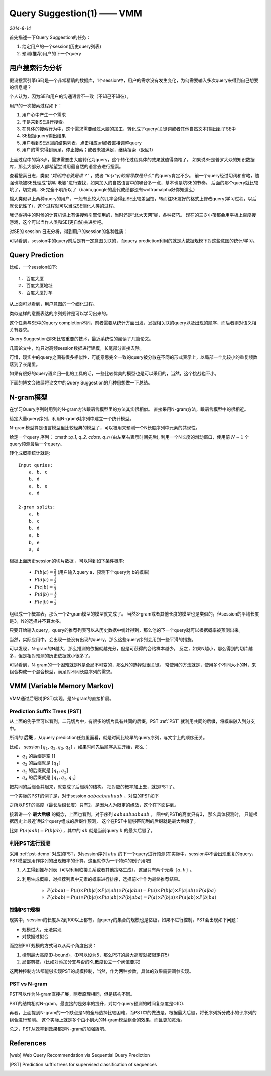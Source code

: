 Query Suggestion(1) —— VMM
=============================
.. sectionauthor:: Superjom <yanchunwei {AT} outlook.com>

*2014-8-14*

首先描述一下Query Suggestion的任务：

1. 给定用户的一个session(历史query列表)
2. 预测(推荐)用户的下一个query


用户搜索行为分析
------------------
假设搜索引擎(SE)是一个非常精确的数据库，1个session中，用户的需求没有发生变化，为何需要输入多次query来得到自己想要的信息呢？

个人认为，因为SE和用户的沟通语言不一致（不知己不知彼）。

用户的一次搜索过程如下：

1. 用户心中产生一个需求
2. 于是来到SE进行搜索。
3. 在具体的搜索行为中，这个需求需要经过大脑的加工，转化成了query(关键词或者其他自然文本)输出到了SE中
4. SE根据query输出结果
5. 用户看到SE返回的结果列表，点击相应url或者直接调整query
6. 用户的需求得到满足，停止搜索；或者未被满足，继续搜索（返回1）

上面过程中的第3步，需求需要由大脑转化为query，这个转化过程具体的效果就值得商榷了。 
如果说SE是普罗大众的知识数据库，那么大部分人都希望尝试用最自然的语言去进行搜索。

查看搜索日志，类似 *"姚明的老婆是谁？"*  ，或者 *"ln(x^y)的偏导数是什么"* 的query肯定不少。
前一个query经过切词和省略，勉强也能被SE处理成"姚明 老婆"进行查找，如果加入的自然语言中的噪音多一点，基本也是坑SE的节奏。
后面的那个query就比较坑了，切完词，SE完全不明所以了（baidu,google的高代成绩都没有wolframalpha好你知道么）

输入类似以上两种query的用户，一般有比较大的几率会得到SE比较差回馈，转而往SE友好的格式上修改query(学习过程，以后就长记性了)，这个过程就可以当成SE驯化人类的过程。

我记得初中的时候的计算机课上有讲搜索引擎使用的，当时还是“北大天网”呢，各种技巧。
现在的三岁小孩都会用平板上百度搜游戏，这个可以当作人类和SE(更自然)共进步吧。 

对SE的 session 日志分析，得到用户的session的各种性质：

.. image:: ../_static/image/query-prediction-query_sequence_pattern.png
    :align: center

可以看到，session中的query前后是有一定意图关联的，而query prediction利用的就是大数据规模下对这些意图的统计/学习。

Query Prediction
-----------------
比如，一个session如下::
    
    1. 百度大厦
    2. 百度大厦地址           
    3. 百度大厦打车

从上面可以看到，用户意图的一个细化过程。 

类似这样的意图表达的序列规律是可以学习出来的。 

这个任务与SE中的query completion不同，前者需要从统计方面出发，发掘相关联的query以及出现的顺序，而后者则对语义相关有要求。

Query Suggestion是SE比较重要的技术，最近系统性的阅读了几篇论文。

几篇论文中，均只对高频session数据进行建模，长尾部分直接去除。 

可惜，现实中的query之间有很多相似性，可能意思完全一致的query被分散在不同的形式表示上，以局部一个比较小的重复频数落到了长尾里。

如果有很好的query语义归一化的工具的话，一些比较优美的模型也是可以采用的，当然，这个挑战也不小。

下面的博文会陆续将论文中的Query Suggestion的几种思想做一下总结。

N-gram模型
------------
在学习Query序列时用到的N-gram方法跟语言模型里的方法其实很相似。 
直接采用N-gram方法，跟语言模型中的很相近。

给定大量query序列，利用N-gram对序列中建立一个统计模型。

N-gram模型算是语言模型里比较经典的模型了，可以被用来预测一个N长度序列中元素的共现性。 

给定一个query 序列： ::math::`q_1, q_2, \cdots, q_n` (由左至右表示时间先后), 利用一个N长度的滑动窗口，使用前 :math:`N-1` 个query预测最后一个query。

转化成概率统计就是::

    Input quries: 
        a, b, c
        b, d
        a, b, e
        a, d

    2-gram splits: 
        a, b
        b, c
        b, d
        a, b
        b, e
        a, d


根据上面历史session的切片数据 ，可以得到如下条件概率:

    * :math:`P(b|a) = \frac{2}{3}` (用户输入query a，预测下个query为 b的概率)
    * :math:`P(d|a) = \frac{1}{3}` 
    * :math:`P(c|b) = \frac{1}{3}`
    * :math:`P(d|b) = \frac{1}{3}`
    * :math:`P(e|b) = \frac{1}{3}`

组织成一个概率表，那么一个2-gram模型的模型就完成了。 当然3-gram或者其他长度的模型也是类似的，但session的平均长度是3，N的选择并不算太多。

只要开始输入query，query的推荐列表可以从历史数据中统计得到，那么他的下一个query就可以根据概率被预测出来。

当然，实际应用中，会出现一些没有出现的query，那么这些query序列会用到一些平滑的措施。

可以发现，N-gram的N越大，那么推测的依据就越充分，但是可获得的合格样本越少。
反之，如果N越小，那么得到的切片越多，但是相对预测的历史依据就小很多了。 

可以看到，N-gram的一个困难就是N是全局不可变的，那么N的选择就很关键。
常使用的方法就是，使用多个不同大小的N，来组合构成一个混合模型，满足对不同长度序列的需求。


VMM (Variable Memory Markov)
-----------------------------------
VMM通过后缀树(PST)实现，是N-gram的直接扩展。

Prediction Suffix Trees (PST)
***********************************
从上面的例子里可以看到，二元切片中，有很多的切片具有共同的后缀，PST :ref:`PST` 就利用共同的后缀，将概率融入到分支中。

所谓的 **后缀** ，从query prediction任务里面看，就是时间比较早的query序列，与文字上的顺序无关。

比如， session :math:`[q_1, q_2, q_3, q_4]` ，如果时间先后顺序从左开始，那么：

* :math:`q_1` 的后缀是空 :math:`[]`
* :math:`q_2` 的后缀就是 :math:`[q_1]`
* :math:`q_3` 的后缀就是 :math:`[q_1, q_2]`
* :math:`q_4` 的后缀就是 :math:`[q_1, q_2, q_3]`

把共同的后缀合并起来，就变成了后缀树的结构。 把对应的概率加上去，就是PST了。

一个实际的PST的例子是，对于session :math:`aabaabaabaab` ，对应的PST如下

.. _pst-demo::

.. image:: ../_static/image/query-prediction-pst.demo.png
    :align: center

之所以PST的高度（最长后缀长度）只有2，是因为人为限定的缘故，这个在下面讲到。

接着讲一个 **最大后缀** 的概念，上面也看到，对于序列 :math:`aabaabaabaab` ， 
图中的PST的高度只有3，
那么具体预测时，
只能根据历史上最近1到2个query组成的后缀作预测，
这个在PST中能够匹配到的后缀就是最大后缀了。

比如 :math:`P(a|aab) = P(b|ab)` ，其中的 :math:`ab` 就是当前query :math:`b` 的最大后缀了。 

利用PST进行预测
****************
采用 :ref:`pst-demo` 对应的PST，对session序列 :math:`aba` 的下一个query进行预测(在实际中，session中不会出现重复的query，PST模型是用作序列的出现概率的计算，这里就作为一个特殊的例子用吧)

1. 人工得到推荐列表（可以利用临接关系或者其他策略生成），这里只有两个元素 :math:`\{a, b\}` 。
2. 利用生成概率，对推荐列表中元素的概率进行排序，选择前k个作为最终推荐结果。
    
    * :math:`P(aba\textbf{a}) = P(a)\times P(b|a)\times P(a|ab) \times P(a|aba) = P(a) \times P(b|a) \times P(a|ab) \times P(a|ba)`

    * :math:`P(aba\textbf{b}) = P(a)\times P(b|a)\times P(a|ab) \times P(b|aba) = P(a) \times P(b|a) \times P(a|ab) \times P(b|ba)`







控制PST规模
***************
现实中，session的长度从2到100以上都有，而query的集合的规模也是亿级，如果不进行控制，PST会出现如下问题：

* 规模过大，无法实现
* 对数据过拟合

而控制PST规模的方式可以从两个角度出发：

1. 控制最大高度(D-bound)，(D可以设为5，那么PST的最大高度就被限定在5)
2. 局部剪枝，(比如对添加分支与否的KL散度设立一个阀值要求)

这两种控制方法都能够实现PST的规模控制，当然，作为两种参数，具体的效果需要调参实现。 

PST vs N-gram
**************
PST可以作为N-gram直接扩展，两者原理相同，但是结构不同。

PST的结构相对N-gram，最直接的是效率的提升，对每个query预测的时间复杂度是O(D).

再者，上面提到N-gram的一个缺点是N的全局选择比较困难，而PST中的做法是，根据最大后缀，将长序列拆分成小的子序列的组合进行预测。 
这个实际上就是多个由小到大的N-gram模型组合的效果，而且更加灵活。

总之，PST从效率到效果都是N-gram的加强版吧。 





    




References
------------
.. [web]  Web Query Recommendation via Sequential Query Prediction
.. [PST] Prediction suffix trees for supervised classification of sequences
